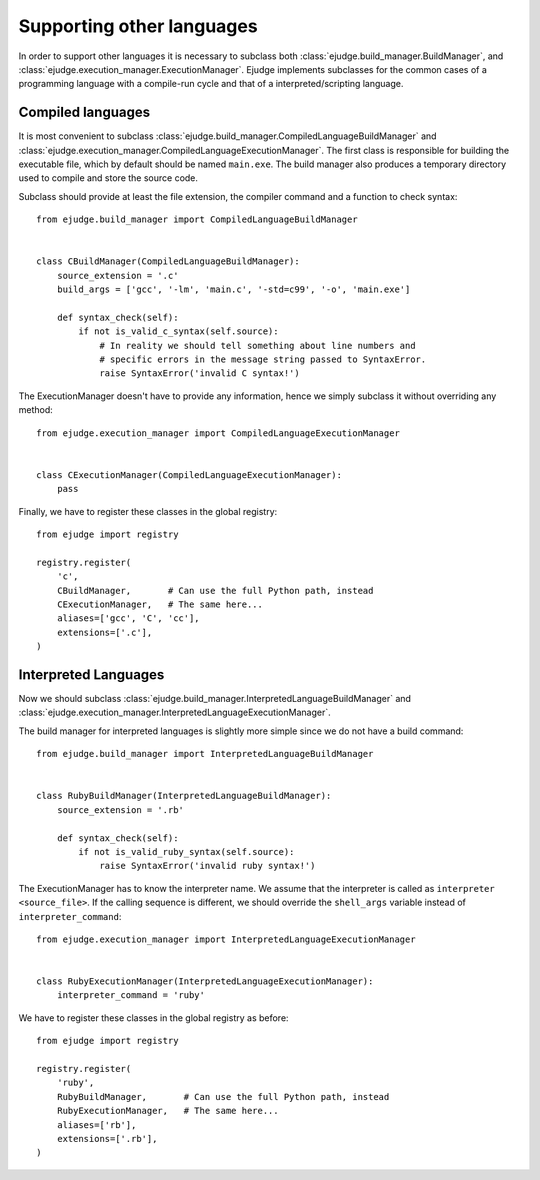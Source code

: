 Supporting other languages
==========================

In order to support other languages it is necessary to subclass both
:class:`ejudge.build_manager.BuildManager`, and :class:`ejudge.execution_manager.ExecutionManager`.
Ejudge implements subclasses for the common cases of a programming language with
a compile-run cycle and that of a interpreted/scripting language.

Compiled languages
------------------

It is most convenient to subclass :class:`ejudge.build_manager.CompiledLanguageBuildManager`
and :class:`ejudge.execution_manager.CompiledLanguageExecutionManager`. The
first class is responsible for building the executable file, which by default
should be named ``main.exe``. The build manager also produces a temporary
directory used to compile and store the source code.

Subclass should provide at least the file extension, the compiler command and a
function to check syntax::

    from ejudge.build_manager import CompiledLanguageBuildManager


    class CBuildManager(CompiledLanguageBuildManager):
        source_extension = '.c'
        build_args = ['gcc', '-lm', 'main.c', '-std=c99', '-o', 'main.exe']

        def syntax_check(self):
            if not is_valid_c_syntax(self.source):
                # In reality we should tell something about line numbers and
                # specific errors in the message string passed to SyntaxError.
                raise SyntaxError('invalid C syntax!')

The ExecutionManager doesn't have to provide any information, hence we simply
subclass it without overriding any method::

    from ejudge.execution_manager import CompiledLanguageExecutionManager


    class CExecutionManager(CompiledLanguageExecutionManager):
        pass

Finally, we have to register these classes in the global registry::

    from ejudge import registry

    registry.register(
        'c',
        CBuildManager,       # Can use the full Python path, instead
        CExecutionManager,   # The same here...
        aliases=['gcc', 'C', 'cc'],
        extensions=['.c'],
    )


Interpreted Languages
---------------------

Now we should subclass :class:`ejudge.build_manager.InterpretedLanguageBuildManager`
and :class:`ejudge.execution_manager.InterpretedLanguageExecutionManager`.

The build manager for interpreted languages is slightly more simple since we do
not have a build command::

    from ejudge.build_manager import InterpretedLanguageBuildManager


    class RubyBuildManager(InterpretedLanguageBuildManager):
        source_extension = '.rb'

        def syntax_check(self):
            if not is_valid_ruby_syntax(self.source):
                raise SyntaxError('invalid ruby syntax!')

The ExecutionManager has to know the interpreter name. We assume that the
interpreter is called as ``interpreter <source_file>``. If the calling sequence
is different, we should override the ``shell_args`` variable instead of
``interpreter_command``::

    from ejudge.execution_manager import InterpretedLanguageExecutionManager


    class RubyExecutionManager(InterpretedLanguageExecutionManager):
        interpreter_command = 'ruby'

We have to register these classes in the global registry as before::

    from ejudge import registry

    registry.register(
        'ruby',
        RubyBuildManager,       # Can use the full Python path, instead
        RubyExecutionManager,   # The same here...
        aliases=['rb'],
        extensions=['.rb'],
    )

